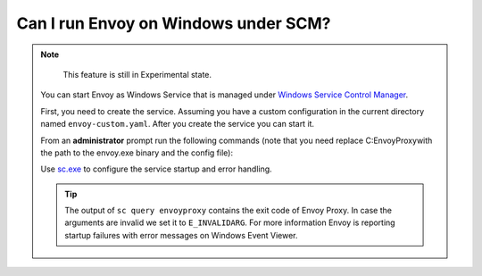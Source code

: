 Can I run Envoy on Windows under SCM?
=====================================

.. note::

    This feature is still in Experimental state.


 You can start Envoy as Windows Service that is managed under `Windows Service Control Manager <https://docs.microsoft.com/en-us/windows/win32/services/using-services/>`_.

 First, you need to create the service. Assuming you have a custom configuration in the current directory named ``envoy-custom.yaml``. After you create the service you
 can start it.

 From an **administrator** prompt run the following commands (note that you need replace C:\EnvoyProxy\ with the path to the envoy.exe binary and the config file):

 .. substitution-code-block:: console

    > sc create EnvoyProxy binpath="C:\EnvoyProxy\envoy.exe --config-path C:\EnvoyProxy\envoy-demo.yaml" start=auto depend=Tcpip/Afd
       [SC] CreateService SUCCESS
    > sc start EnvoyProxy
       SERVICE_NAME: envoyproxy
          TYPE               : 10  WIN32_OWN_PROCESS
          STATE              : 2  START_PENDING
                                  (NOT_STOPPABLE, NOT_PAUSABLE, IGNORES_SHUTDOWN)
          WIN32_EXIT_CODE    : 0  (0x0)
          SERVICE_EXIT_CODE  : 0  (0x0)
          CHECKPOINT         : 0x0
          WAIT_HINT          : 0x7d0
          PID                : 3924
          FLAGS              :
    > sc query EnvoyProxy
       SERVICE_NAME: envoyproxy
          TYPE               : 10  WIN32_OWN_PROCESS
          STATE              : 4  RUNNING
                                  (STOPPABLE, NOT_PAUSABLE, ACCEPTS_SHUTDOWN)
          WIN32_EXIT_CODE    : 0  (0x0)
          SERVICE_EXIT_CODE  : 0  (0x0)
          CHECKPOINT         : 0x0
          WAIT_HINT          : 0x0
    ...

 Use `sc.exe <https://docs.microsoft.com/en-us/windows-server/administration/windows-commands/sc-create/>`_ to configure the service startup and error handling.

 .. tip::

    The output of ``sc query envoyproxy`` contains the exit code of Envoy Proxy. In case the arguments are invalid we set it to ``E_INVALIDARG``. For more information
    Envoy is reporting startup failures with error messages on Windows Event Viewer.
